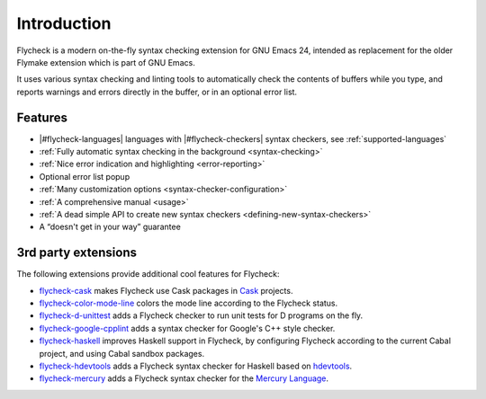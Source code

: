 ==============
 Introduction
==============

Flycheck is a modern on-the-fly syntax checking extension for GNU Emacs 24,
intended as replacement for the older Flymake extension which is part of GNU
Emacs.

It uses various syntax checking and linting tools to automatically check the
contents of buffers while you type, and reports warnings and errors directly in
the buffer, or in an optional error list.

.. _features:

Features
========

- |#flycheck-languages| languages with |#flycheck-checkers| syntax checkers, see
  :ref:`supported-languages`
- :ref:`Fully automatic syntax checking in the background <syntax-checking>`
- :ref:`Nice error indication and highlighting <error-reporting>`
- Optional error list popup
- :ref:`Many customization options <syntax-checker-configuration>`
- :ref:`A comprehensive manual <usage>`
- :ref:`A dead simple API to create new syntax checkers
  <defining-new-syntax-checkers>`
- A “doesn't get in your way” guarantee

.. _3rd-party-extensions:

3rd party extensions
====================

The following extensions provide additional cool features for Flycheck:

- flycheck-cask_ makes Flycheck use Cask packages in Cask_ projects.
- flycheck-color-mode-line_ colors the mode line according to the Flycheck
  status.
- flycheck-d-unittest_ adds a Flycheck checker to run unit tests for D programs
  on the fly.
- flycheck-google-cpplint_ adds a syntax checker for Google's C++ style checker.
- flycheck-haskell_ improves Haskell support in Flycheck, by configuring
  Flycheck according to the current Cabal project, and using Cabal sandbox
  packages.
- flycheck-hdevtools_ adds a Flycheck syntax checker for Haskell based on
  hdevtools_.
- flycheck-mercury_ adds a Flycheck syntax checker for the `Mercury Language`_.

.. _flycheck-cask: https://github.com/flycheck/flycheck-cask
.. _Cask: https://github.com/cask/cask
.. _flycheck-color-mode-line: https://github.com/flycheck/flycheck-color-mode-line
.. _flycheck-d-unittest: https://github.com/flycheck/flycheck-d-unittest
.. _flycheck-google-cpplint: https://github.com/flycheck/flycheck-google-cpplint
.. _flycheck-haskell: https://github.com/flycheck/flycheck-haskell
.. _flycheck-hdevtools: https://github.com/flycheck/flycheck-hdevtools
.. _hdevtools: https://github.com/bitc/hdevtools/
.. _flycheck-mercury: https://github.com/flycheck/flycheck-mercury
.. _Mercury language: http://mercurylang.org/
